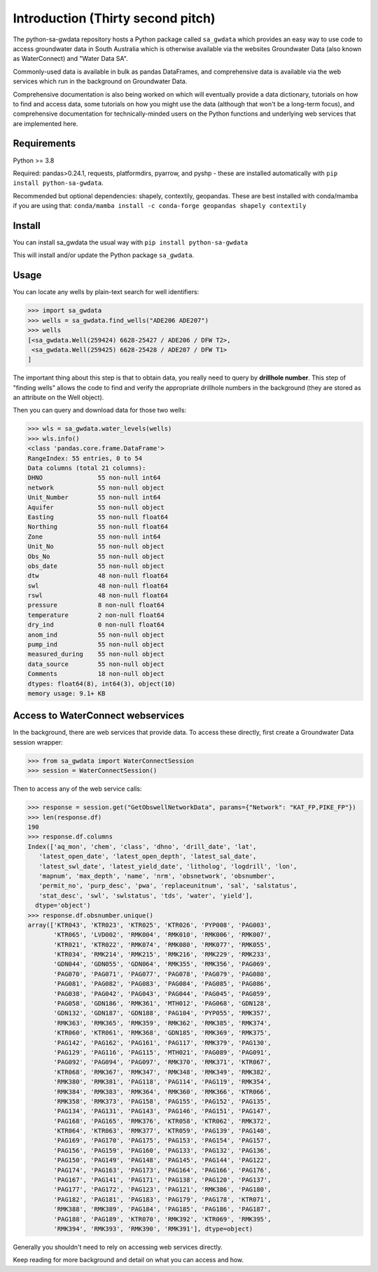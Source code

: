 Introduction (Thirty second pitch)
==================================

The python-sa-gwdata repository hosts a Python package called ``sa_gwdata``
which provides an easy way to use code to access groundwater data in
South Australia which is otherwise available via the websites Groundwater Data
(also known as WaterConnect) and "Water Data SA".

Commonly-used data is available in bulk as pandas DataFrames, and comprehensive
data is available via the web services which run in the background on
Groundwater Data.

Comprehensive documentation is also being worked on which will eventually
provide a data dictionary, tutorials on how to find and access data,
some tutorials on how you might use the data (although that won't be
a long-term focus), and comprehensive documentation for technically-minded
users on the Python functions and underlying web services that are 
implemented here.

Requirements
~~~~~~~~~~~~~

Python >= 3.8

Required: pandas>0.24.1, requests, platformdirs, pyarrow, and pyshp - 
these are installed automatically with ``pip install python-sa-gwdata``.

Recommended but optional dependencies: shapely, contextily, geopandas. 
These are best installed with conda/mamba if you are using that: ``conda/mamba install -c conda-forge geopandas shapely contextily``

Install
~~~~~~~~~~

You can install sa_gwdata the usual way with ``pip install python-sa-gwdata``

This will install and/or update the Python package ``sa_gwdata``.

Usage
~~~~~

You can locate any wells by plain-text search for well identifiers:

.. code-block:: python

    >>> import sa_gwdata
    >>> wells = sa_gwdata.find_wells("ADE206 ADE207")
    >>> wells
    [<sa_gwdata.Well(259424) 6628-25427 / ADE206 / DFW T2>,
     <sa_gwdata.Well(259425) 6628-25428 / ADE207 / DFW T1>
    ]

The important thing about this step is that to obtain data, you really need to
query by **drillhole number**. This step of "finding wells" allows the code
to find and verify the appropriate drillhole numbers in the background (they
are stored as an attribute on the Well object).

Then you can query and download data for those two wells:

.. code-block:: python

    >>> wls = sa_gwdata.water_levels(wells)
    >>> wls.info()
    <class 'pandas.core.frame.DataFrame'>
    RangeIndex: 55 entries, 0 to 54
    Data columns (total 21 columns):
    DHNO               55 non-null int64
    network            55 non-null object
    Unit_Number        55 non-null int64
    Aquifer            55 non-null object
    Easting            55 non-null float64
    Northing           55 non-null float64
    Zone               55 non-null int64
    Unit_No            55 non-null object
    Obs_No             55 non-null object
    obs_date           55 non-null object
    dtw                48 non-null float64
    swl                48 non-null float64
    rswl               48 non-null float64
    pressure           8 non-null float64
    temperature        2 non-null float64
    dry_ind            0 non-null float64
    anom_ind           55 non-null object
    pump_ind           55 non-null object
    measured_during    55 non-null object
    data_source        55 non-null object
    Comments           18 non-null object
    dtypes: float64(8), int64(3), object(10)
    memory usage: 9.1+ KB

Access to WaterConnect webservices
~~~~~~~~~~~~~~~~~~~~~~~~~~~~~~~~~~

In the background, there are web services that provide data. To access these
directly, first create a Groundwater Data session wrapper:

.. code-block:: python

    >>> from sa_gwdata import WaterConnectSession
    >>> session = WaterConnectSession()

Then to access any of the web service calls:

.. code-block:: python

    >>> response = session.get("GetObswellNetworkData", params={"Network": "KAT_FP,PIKE_FP"})
    >>> len(response.df)
    190
    >>> response.df.columns
    Index(['aq_mon', 'chem', 'class', 'dhno', 'drill_date', 'lat',
       'latest_open_date', 'latest_open_depth', 'latest_sal_date',
       'latest_swl_date', 'latest_yield_date', 'litholog', 'logdrill', 'lon',
       'mapnum', 'max_depth', 'name', 'nrm', 'obsnetwork', 'obsnumber',
       'permit_no', 'purp_desc', 'pwa', 'replaceunitnum', 'sal', 'salstatus',
       'stat_desc', 'swl', 'swlstatus', 'tds', 'water', 'yield'],
      dtype='object')
    >>> response.df.obsnumber.unique()
    array(['KTR043', 'KTR023', 'KTR025', 'KTR026', 'PYP008', 'PAG003',
           'KTR065', 'LVD002', 'RMK004', 'RMK010', 'RMK006', 'RMK007',
           'KTR021', 'KTR022', 'RMK074', 'RMK080', 'RMK077', 'RMK055',
           'KTR034', 'RMK214', 'RMK215', 'RMK216', 'RMK229', 'RMK233',
           'GDN044', 'GDN055', 'GDN064', 'RMK355', 'RMK356', 'PAG069',
           'PAG070', 'PAG071', 'PAG077', 'PAG078', 'PAG079', 'PAG080',
           'PAG081', 'PAG082', 'PAG083', 'PAG084', 'PAG085', 'PAG086',
           'PAG038', 'PAG042', 'PAG043', 'PAG044', 'PAG045', 'PAG059',
           'PAG058', 'GDN186', 'RMK361', 'MTH012', 'PAG068', 'GDN128',
           'GDN132', 'GDN187', 'GDN188', 'PAG104', 'PYP055', 'RMK357',
           'RMK363', 'RMK365', 'RMK359', 'RMK362', 'RMK385', 'RMK374',
           'KTR060', 'KTR061', 'RMK368', 'GDN185', 'RMK369', 'RMK375',
           'PAG142', 'PAG162', 'PAG161', 'PAG117', 'RMK379', 'PAG130',
           'PAG129', 'PAG116', 'PAG115', 'MTH021', 'PAG089', 'PAG091',
           'PAG092', 'PAG094', 'PAG097', 'RMK370', 'RMK371', 'KTR067',
           'KTR068', 'RMK367', 'RMK347', 'RMK348', 'RMK349', 'RMK382',
           'RMK380', 'RMK381', 'PAG118', 'PAG114', 'PAG119', 'RMK354',
           'RMK384', 'RMK383', 'RMK364', 'RMK360', 'RMK366', 'KTR066',
           'RMK358', 'RMK373', 'PAG158', 'PAG155', 'PAG152', 'PAG135',
           'PAG134', 'PAG131', 'PAG143', 'PAG146', 'PAG151', 'PAG147',
           'PAG168', 'PAG165', 'RMK376', 'KTR058', 'KTR062', 'RMK372',
           'KTR064', 'KTR063', 'RMK377', 'KTR059', 'PAG139', 'PAG140',
           'PAG169', 'PAG170', 'PAG175', 'PAG153', 'PAG154', 'PAG157',
           'PAG156', 'PAG159', 'PAG160', 'PAG133', 'PAG132', 'PAG136',
           'PAG150', 'PAG149', 'PAG148', 'PAG145', 'PAG144', 'PAG122',
           'PAG174', 'PAG163', 'PAG173', 'PAG164', 'PAG166', 'PAG176',
           'PAG167', 'PAG141', 'PAG171', 'PAG138', 'PAG120', 'PAG137',
           'PAG177', 'PAG172', 'PAG123', 'PAG121', 'RMK386', 'PAG180',
           'PAG182', 'PAG181', 'PAG183', 'PAG179', 'PAG178', 'KTR071',
           'RMK388', 'RMK389', 'PAG184', 'PAG185', 'PAG186', 'PAG187',
           'PAG188', 'PAG189', 'KTR070', 'RMK392', 'KTR069', 'RMK395',
           'RMK394', 'RMK393', 'RMK390', 'RMK391'], dtype=object)

Generally you shouldn't need to rely on accessing web services directly.

Keep reading for more background and detail on what you can access and how.

.. For futher information, check out the `Jupyter Notebook tutorial
.. <https://github.com/kinverarity1/python-sa-gwdata/blob/master/notebooks/Tutorial%201%20-%20Use%20JSON%20calls%20to%20get%20data.ipynb>`__.